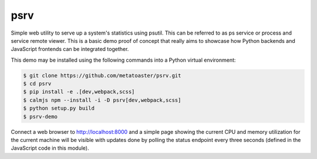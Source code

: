 psrv
====

Simple web utility to serve up a system's statistics using psutil.  This
can be referred to as ps service or process and service remote viewer.
This is a basic demo proof of concept that really aims to showcase how
Python backends and JavaScript frontends can be integrated together.

This demo may be installed using the following commands into a Python
virtual environment:

.. code::

    $ git clone https://github.com/metatoaster/psrv.git
    $ cd psrv
    $ pip install -e .[dev,webpack,scss]
    $ calmjs npm --install -i -D psrv[dev,webpack,scss]
    $ python setup.py build
    $ psrv-demo

Connect a web browser to http://localhost:8000 and a simple page showing
the current CPU and memory utilization for the current machine will be
visible with updates done by polling the status endpoint every three
seconds (defined in the JavaScript code in this module).
